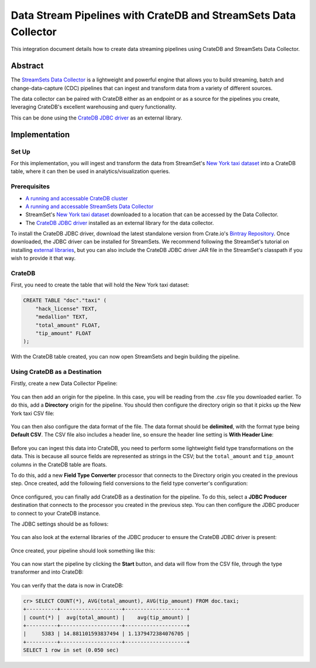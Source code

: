.. _cratedb-streamsets:

================================================================
Data Stream Pipelines with CrateDB and StreamSets Data Collector
================================================================

This integration document details how to create data streaming pipelines
using CrateDB and StreamSets Data Collector.


Abstract
========

The `StreamSets Data Collector`_ is a lightweight and powerful engine that
allows you to build streaming, batch and change-data-capture (CDC) pipelines
that can ingest and transform data from a variety of different sources.

The data collector can be paired with CrateDB either as an endpoint or as a
source for the pipelines you create, leveraging CrateDB's excellent warehousing
and query functionality.

This can be done using the `CrateDB JDBC driver`_ as an external library.


Implementation
==============


Set Up
------

For this implementation, you will ingest and transform the data from
StreamSet's `New York taxi dataset`_ into a CrateDB table, where it can
then be used in analytics/visualization queries.


Prerequisites
-------------

- `A running and accessable CrateDB cluster`_
- `A running and accessable StreamSets Data Collector`_
- StreamSet's `New York taxi dataset`_ downloaded to a location that can be
  accessed by the Data Collector.
- The `CrateDB JDBC driver`_ installed as an external library for the data
  collector.

To install the CrateDB JDBC driver, download the latest standalone version
from Crate.io's `Bintray Repository`_. Once downloaded, the JDBC driver can be
installed for StreamSets. We recommend following the StreamSet's tutorial on
installing `external libraries`_, but you can also include the CrateDB JDBC
driver JAR file in the StreamSet's classpath if you wish to provide it that
way.


CrateDB
-------

First, you need to create the table that will hold the New York taxi dataset:

.. code-block:: sql

    CREATE TABLE "doc"."taxi" (
        "hack_license" TEXT,
        "medallion" TEXT,
        "total_amount" FLOAT,
        "tip_amount" FLOAT
    );

With the CrateDB table created, you can now open StreamSets and begin building
the pipeline.


Using CrateDB as a Destination
------------------------------

Firstly, create a new Data Collector Pipeline:

.. figure:: streamsets-new-pipeline.png
   :align: center

You can then add an origin for the pipeline. In this case, you will be reading
from the .csv file you downloaded earlier. To do this, add a **Directory** origin
for the pipeline. You should then configure the directory origin so that it picks
up the New York taxi CSV file:

.. figure:: streamsets-directory-files.png
   :align: center

You can then also configure the data format of the file. The data format
should be **delimited**, with the format type being **Default CSV**. The CSV
file also includes a header line, so ensure the header line setting is **With
Header Line**:

.. figure:: streamsets-directory-format.png
   :align: center

Before you can ingest this data into CrateDB, you need to perform some lightweight
field type transformations on the data. This is because all source fields
are represented as strings in the CSV; but the ``total_amount`` and ``tip_amount``
columns in the CrateDB table are floats.

To do this, add a new **Field Type Converter** processor that connects to the
Directory origin you created in the previous step. Once created, add the
following field conversions to the field type converter's configuration:

.. figure:: streamsets-field-type-conversions.png
   :align: center

Once configured, you can finally add CrateDB as a destination for the pipeline.
To do this, select a **JDBC Producer** destination that connects to the processor
you created in the previous step. You can then configure the JDBC producer to
connect to your CrateDB instance.

The JDBC settings should be as follows:

.. figure:: streamsets-jdbc-producer-settings.png
   :align: center

.. figure:: streamsets-jdbc-producer-credentials.png
   :align: center

You can also look at the external libraries of the JDBC producer to ensure
the CrateDB JDBC driver is present:

.. figure:: streamsets-jdbc-driver.png
   :align: center

Once created, your pipeline should look something like this:

.. figure:: streamsets-pipeline.png
   :align: center

You can now start the pipeline by clicking the **Start** button, and data will
flow from the CSV file, through the type transformer and into CrateDB:

.. figure:: streamsets-running-pipeline.png
   :align: center

You can verify that the data is now in CrateDB:

.. code-block:: sql

    cr> SELECT COUNT(*), AVG(total_amount), AVG(tip_amount) FROM doc.taxi;
    +----------+--------------------+--------------------+
    | count(*) |  avg(total_amount) |    avg(tip_amount) |
    +----------+--------------------+--------------------+
    |     5383 | 14.881101593837494 | 1.1379472384076705 |
    +----------+--------------------+--------------------+
    SELECT 1 row in set (0.050 sec)


.. _A running and accessable CrateDB cluster: https://crate.io/docs/crate/tutorials/en/latest/getting-started/index.html
.. _A running and accessable StreamSets Data Collector: https://streamsets.com/products/dataops-platform/data-collector/download/
.. _Bintray Repository: https://bintray.com/crate/crate/crate-jdbc/view/files/io/crate/crate-jdbc-standalone/#files/io/crate/crate-jdbc-standalone/
.. _CrateDB JDBC driver: https://crate.io/docs/jdbc/en/latest/
.. _external libraries: https://streamsets.com/documentation/datacollector/latest/help/datacollector/UserGuide/Configuration/ExternalLibs.html
.. _New York taxi dataset: https://streamsets.com/documentation/datacollector/latest/help/datacollector/UserGuide/Tutorial/BeforeYouBegin.html?hl=nyc_taxi_data/
.. _StreamSets Data Collector: https://streamsets.com/products/dataops-platform/data-collector/
